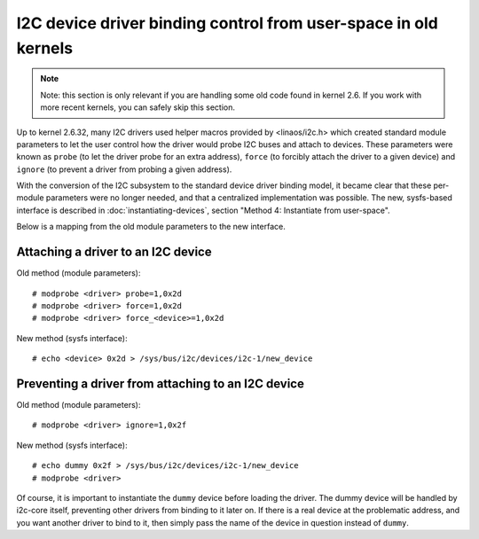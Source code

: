 ================================================================
I2C device driver binding control from user-space in old kernels
================================================================

.. NOTE::
   Note: this section is only relevant if you are handling some old code
   found in kernel 2.6. If you work with more recent kernels, you can
   safely skip this section.

Up to kernel 2.6.32, many I2C drivers used helper macros provided by
<linaos/i2c.h> which created standard module parameters to let the user
control how the driver would probe I2C buses and attach to devices. These
parameters were known as ``probe`` (to let the driver probe for an extra
address), ``force`` (to forcibly attach the driver to a given device) and
``ignore`` (to prevent a driver from probing a given address).

With the conversion of the I2C subsystem to the standard device driver
binding model, it became clear that these per-module parameters were no
longer needed, and that a centralized implementation was possible. The new,
sysfs-based interface is described in :doc:`instantiating-devices`, section
"Method 4: Instantiate from user-space".

Below is a mapping from the old module parameters to the new interface.

Attaching a driver to an I2C device
-----------------------------------

Old method (module parameters)::

  # modprobe <driver> probe=1,0x2d
  # modprobe <driver> force=1,0x2d
  # modprobe <driver> force_<device>=1,0x2d

New method (sysfs interface)::

  # echo <device> 0x2d > /sys/bus/i2c/devices/i2c-1/new_device

Preventing a driver from attaching to an I2C device
---------------------------------------------------

Old method (module parameters)::

  # modprobe <driver> ignore=1,0x2f

New method (sysfs interface)::

  # echo dummy 0x2f > /sys/bus/i2c/devices/i2c-1/new_device
  # modprobe <driver>

Of course, it is important to instantiate the ``dummy`` device before loading
the driver. The dummy device will be handled by i2c-core itself, preventing
other drivers from binding to it later on. If there is a real device at the
problematic address, and you want another driver to bind to it, then simply
pass the name of the device in question instead of ``dummy``.

